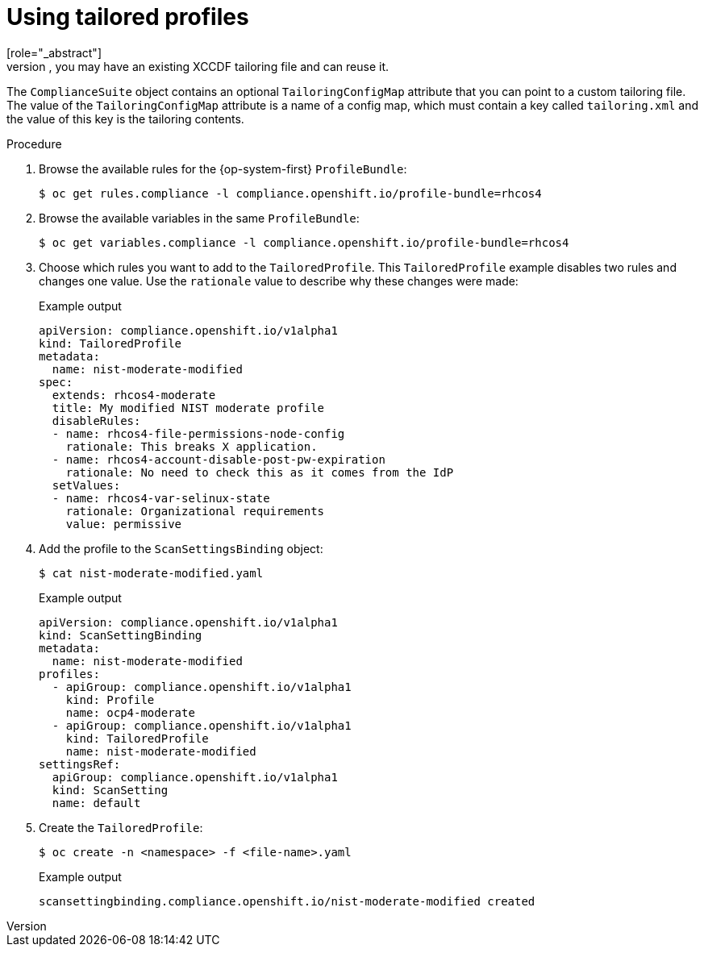 // Module included in the following assemblies:
//
// * security/compliance_operator/compliance-operator-tailor.adoc

[id="compliance-tailored-profiles_{context}"]
= Using tailored profiles
[role="_abstract"]
While the `TailoredProfile` CR enables the most common tailoring operations, the XCCDF standard allows even more flexibility in tailoring OpenSCAP profiles. In addition, if your organization has been using OpenScap previously, you may have an existing XCCDF tailoring file and can reuse it.

The `ComplianceSuite` object contains an optional `TailoringConfigMap` attribute that you can point to a custom tailoring file. The value of the `TailoringConfigMap` attribute is a name of a config map, which must contain a key called `tailoring.xml` and the value of this key is the tailoring contents.

.Procedure

. Browse the available rules for the {op-system-first} `ProfileBundle`:
+
[source,terminal]
----
$ oc get rules.compliance -l compliance.openshift.io/profile-bundle=rhcos4
----

. Browse the available variables in the same `ProfileBundle`:
+
[source,terminal]
----
$ oc get variables.compliance -l compliance.openshift.io/profile-bundle=rhcos4
----

. Choose which rules you want to add to the `TailoredProfile`. This `TailoredProfile` example disables two rules and changes one value. Use the `rationale` value to describe why these changes were made:
+
.Example output
[source,yaml]
----
apiVersion: compliance.openshift.io/v1alpha1
kind: TailoredProfile
metadata:
  name: nist-moderate-modified
spec:
  extends: rhcos4-moderate
  title: My modified NIST moderate profile
  disableRules:
  - name: rhcos4-file-permissions-node-config
    rationale: This breaks X application.
  - name: rhcos4-account-disable-post-pw-expiration
    rationale: No need to check this as it comes from the IdP
  setValues:
  - name: rhcos4-var-selinux-state
    rationale: Organizational requirements
    value: permissive
----

. Add the profile to the `ScanSettingsBinding` object:
+
[source,terminal]
----
$ cat nist-moderate-modified.yaml
----
+
.Example output
[source,yaml]
----
apiVersion: compliance.openshift.io/v1alpha1
kind: ScanSettingBinding
metadata:
  name: nist-moderate-modified
profiles:
  - apiGroup: compliance.openshift.io/v1alpha1
    kind: Profile
    name: ocp4-moderate
  - apiGroup: compliance.openshift.io/v1alpha1
    kind: TailoredProfile
    name: nist-moderate-modified
settingsRef:
  apiGroup: compliance.openshift.io/v1alpha1
  kind: ScanSetting
  name: default
----

. Create the `TailoredProfile`:
+
[source,terminal]
----
$ oc create -n <namespace> -f <file-name>.yaml
----
+
.Example output
[source,terminal]
----
scansettingbinding.compliance.openshift.io/nist-moderate-modified created
----
